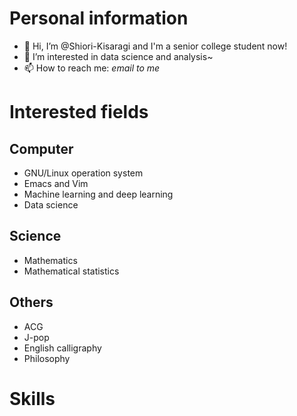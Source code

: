 * Personal information
  - 👋 Hi, I’m @Shiori-Kisaragi and I'm a senior college student now!
  - 👀 I’m interested in data science and analysis~
  - 📫 How to reach me: [[mailto@shiori.k.pro@gmail.com][email to me]]
* Interested fields
** Computer
  - GNU/Linux operation system
  - Emacs and Vim
  - Machine learning and deep learning
  - Data science
** Science
  - Mathematics
  - Mathematical statistics
** Others
  - ACG
  - J-pop
  - English calligraphy
  - Philosophy
* Skills
  
